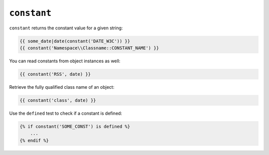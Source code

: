 ``constant``
============

``constant`` returns the constant value for a given string:

.. code-block:: twig

    {{ some_date|date(constant('DATE_W3C')) }}
    {{ constant('Namespace\\Classname::CONSTANT_NAME') }}

You can read constants from object instances as well:

.. code-block:: twig

    {{ constant('RSS', date) }}

Retrieve the fully qualified class name of an object:

.. code-block:: twig

    {{ constant('class', date) }}

Use the ``defined`` test to check if a constant is defined:

.. code-block:: twig

    {% if constant('SOME_CONST') is defined %}
        ...
    {% endif %}

